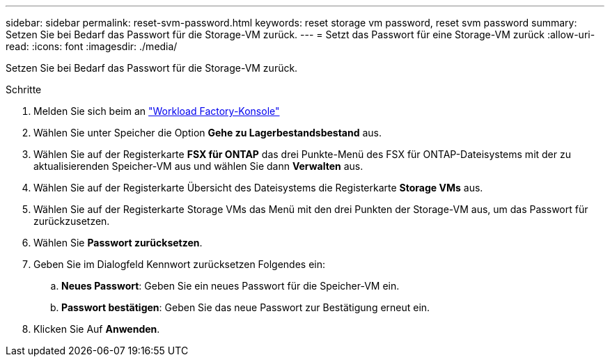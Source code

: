 ---
sidebar: sidebar 
permalink: reset-svm-password.html 
keywords: reset storage vm password, reset svm password 
summary: Setzen Sie bei Bedarf das Passwort für die Storage-VM zurück. 
---
= Setzt das Passwort für eine Storage-VM zurück
:allow-uri-read: 
:icons: font
:imagesdir: ./media/


[role="lead"]
Setzen Sie bei Bedarf das Passwort für die Storage-VM zurück.

.Schritte
. Melden Sie sich beim an link:https://console.workloads.netapp.com/["Workload Factory-Konsole"^]
. Wählen Sie unter Speicher die Option *Gehe zu Lagerbestandsbestand* aus.
. Wählen Sie auf der Registerkarte *FSX für ONTAP* das drei Punkte-Menü des FSX für ONTAP-Dateisystems mit der zu aktualisierenden Speicher-VM aus und wählen Sie dann *Verwalten* aus.
. Wählen Sie auf der Registerkarte Übersicht des Dateisystems die Registerkarte *Storage VMs* aus.
. Wählen Sie auf der Registerkarte Storage VMs das Menü mit den drei Punkten der Storage-VM aus, um das Passwort für zurückzusetzen.
. Wählen Sie *Passwort zurücksetzen*.
. Geben Sie im Dialogfeld Kennwort zurücksetzen Folgendes ein:
+
.. *Neues Passwort*: Geben Sie ein neues Passwort für die Speicher-VM ein.
.. *Passwort bestätigen*: Geben Sie das neue Passwort zur Bestätigung erneut ein.


. Klicken Sie Auf *Anwenden*.

